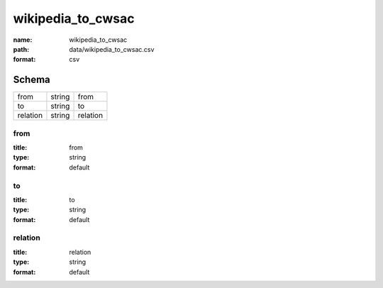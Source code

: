 ##################
wikipedia_to_cwsac
##################

:name: wikipedia_to_cwsac
:path: data/wikipedia_to_cwsac.csv
:format: csv





Schema
======

========  ======  ========
from      string  from
to        string  to
relation  string  relation
========  ======  ========

from
----

:title: from
:type: string
:format: default





       
to
--

:title: to
:type: string
:format: default





       
relation
--------

:title: relation
:type: string
:format: default





       

